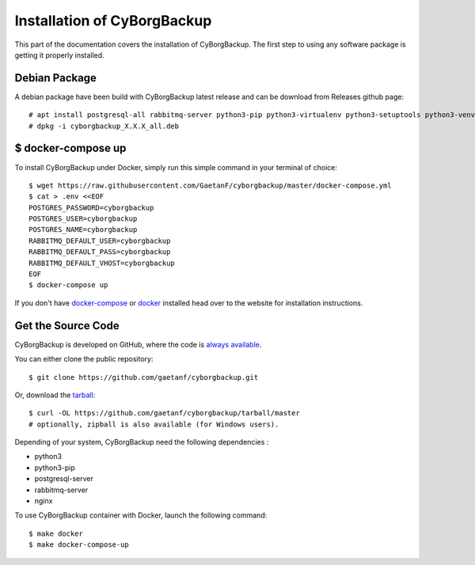 .. _install:

Installation of CyBorgBackup
============================

This part of the documentation covers the installation of CyBorgBackup.
The first step to using any software package is getting it properly installed.

Debian Package
--------------

A debian package have been build with CyBorgBackup latest release and can be download from Releases github page::

    # apt install postgresql-all rabbitmq-server python3-pip python3-virtualenv python3-setuptools python3-venv supervisor nginx
    # dpkg -i cyborgbackup_X.X.X_all.deb

$ docker-compose up
-------------------

To install CyBorgBackup under Docker, simply run this simple command in your terminal of choice::

    $ wget https://raw.githubusercontent.com/GaetanF/cyborgbackup/master/docker-compose.yml
    $ cat > .env <<EOF
    POSTGRES_PASSWORD=cyborgbackup
    POSTGRES_USER=cyborgbackup
    POSTGRES_NAME=cyborgbackup
    RABBITMQ_DEFAULT_USER=cyborgbackup
    RABBITMQ_DEFAULT_PASS=cyborgbackup
    RABBITMQ_DEFAULT_VHOST=cyborgbackup
    EOF
    $ docker-compose up


If you don't have `docker-compose <https://docs.docker.com/compose/>`_ or `docker <https://www.docker.com/>`_ installed  head over to the website for installation instructions.

Get the Source Code
-------------------

CyBorgBackup is developed on GitHub, where the code is
`always available <https://github.com/gaetanf/cyborgbackup>`_.

You can either clone the public repository::

    $ git clone https://github.com/gaetanf/cyborgbackup.git

Or, download the `tarball <https://github.com/gaetanf/cyborgbackup/tarball/master>`_::

    $ curl -OL https://github.com/gaetanf/cyborgbackup/tarball/master
    # optionally, zipball is also available (for Windows users).

Depending of your system, CyBorgBackup need the following dependencies :

- python3
- python3-pip
- postgresql-server
- rabbitmq-server
- nginx

To use CyBorgBackup container with Docker, launch the following command::

    $ make docker
    $ make docker-compose-up
